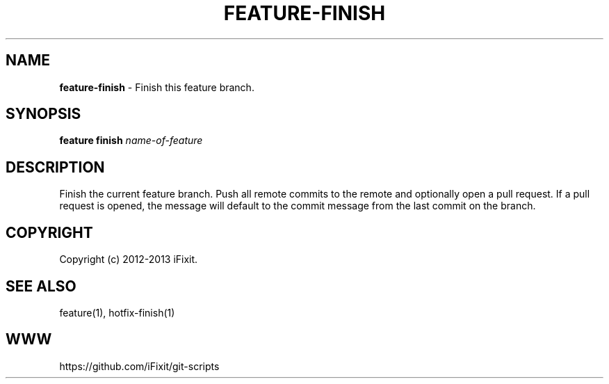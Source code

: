 .\" generated with Ronn/v0.7.3
.\" http://github.com/rtomayko/ronn/tree/0.7.3
.
.TH "FEATURE\-FINISH" "1" "April 2013" "iFixit" ""
.
.SH "NAME"
\fBfeature\-finish\fR \- Finish this feature branch\.
.
.SH "SYNOPSIS"
\fBfeature finish\fR \fIname\-of\-feature\fR
.
.SH "DESCRIPTION"
Finish the current feature branch\. Push all remote commits to the remote and optionally open a pull request\. If a pull request is opened, the message will default to the commit message from the last commit on the branch\.
.
.SH "COPYRIGHT"
Copyright (c) 2012\-2013 iFixit\.
.
.SH "SEE ALSO"
feature(1), hotfix\-finish(1)
.
.SH "WWW"
https://github\.com/iFixit/git\-scripts
